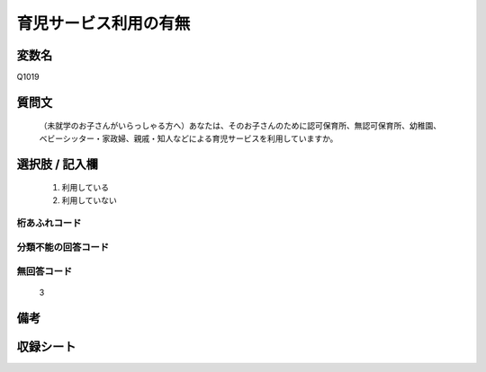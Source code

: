 .. title:: Q1019
.. rst-class:: item
====================================================================================================
育児サービス利用の有無
====================================================================================================

.. rst-class:: varname
変数名
==================

Q1019

.. rst-class:: question
質問文
==================


   （未就学のお子さんがいらっしゃる方へ）あなたは、そのお子さんのために認可保育所、無認可保育所、幼稚園、ベビーシッター・家政婦、親戚・知人などによる育児サービスを利用していますか。



.. rst-class:: answer
選択肢 / 記入欄
======================


     1. 利用している

     2. 利用していない




.. rst-class:: overflow
桁あふれコード
-------------------------------



.. rst-class:: not_available
分類不能の回答コード
-------------------------------------



.. rst-class:: not_available
無回答コード
-------------------------------------
  3


.. rst-class:: bikou
備考
==================



.. rst-class:: include_sheet
収録シート
=======================================
.. hlist::
   :columns: 3


   * p10_4

   * p11ab_4

   * p11c_4

   * p12_4

   * p13_4

   * p14_4

   * p15_4

   * p16abc_4

   * p16d_4

   * p17_4

   * p18_4

   * p19_4

   * p20_4

   * p21abcd_4

   * p21e_4

   * p22_4

   * p23_4

   * p24_4

   * p25_4

   * p26_4




.. index:: Q1019
